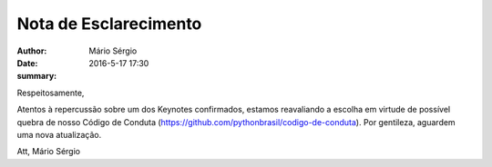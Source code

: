 Nota de Esclarecimento
===================================

:author: Mário Sérgio
:date: 2016-5-17 17:30
:summary: 

Respeitosamente,

Atentos à repercussão sobre um dos Keynotes confirmados, estamos reavaliando a escolha em virtude de possível quebra de nosso Código de Conduta (https://github.com/pythonbrasil/codigo-de-conduta). Por gentileza, aguardem uma nova atualização.

Att,
Mário Sérgio

